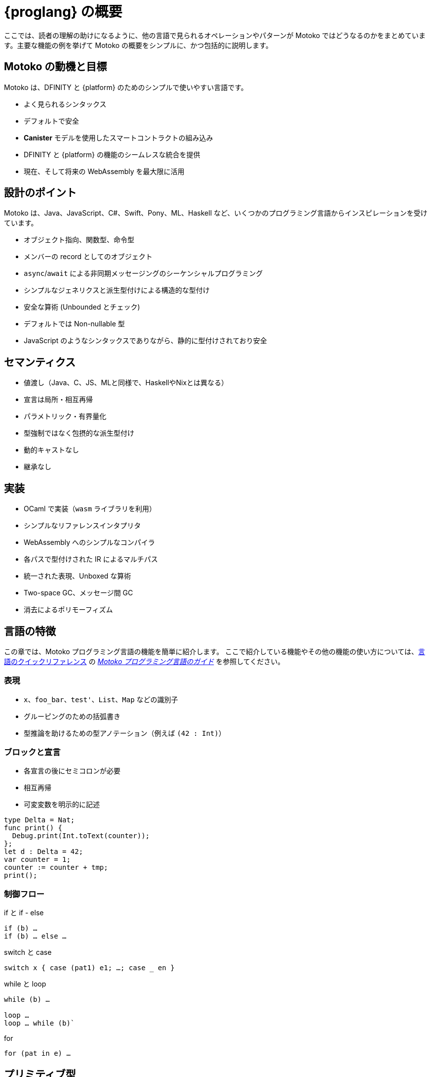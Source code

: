 = {proglang} の概要

:keywords: Motoko,programming language,Internet Computer,developers
:proglang: Motoko
:company-id: DFINITY
ifdef::env-github,env-browser[:outfilesuffix:.adoc]
:IC: Internet Computer

ここでは、読者の理解の助けになるように、他の言語で見られるオペレーションやパターンが {proglang} ではどうなるのかをまとめています。主要な機能の例を挙げて {proglang} の概要をシンプルに、かつ包括的に説明します。

== {proglang} の動機と目標

Motoko は、{company-id} と {platform} のためのシンプルで使いやすい言語です。

* よく見られるシンタックス
* デフォルトで安全
* *Canister* モデルを使用したスマートコントラクトの組み込み
* {company-id} と {platform} の機能のシームレスな統合を提供
* 現在、そして将来の WebAssembly を最大限に活用

## 設計のポイント

{proglang} は、Java、JavaScript、C#、Swift、Pony、ML、Haskell など、いくつかのプログラミング言語からインスピレーションを受けています。

* オブジェクト指向、関数型、命令型
* メンバーの record としてのオブジェクト
* `async`/`await` による非同期メッセージングのシーケンシャルプログラミング
* シンプルなジェネリクスと派生型付けによる構造的な型付け
* 安全な算術 (Unbounded とチェック)
* デフォルトでは Non-nullable 型
* JavaScript のようなシンタックスでありながら、静的に型付けされており安全

== セマンティクス

* 値渡し（Java、C、JS、MLと同様で、HaskellやNixとは異なる）
* 宣言は局所・相互再帰
* パラメトリック・有界量化
* 型強制ではなく包摂的な派生型付け
* 動的キャストなし
* 継承なし

== 実装

* OCaml で実装（`wasm` ライブラリを利用）
* シンプルなリファレンスインタプリタ
* WebAssembly へのシンプルなコンパイラ
  * 各パスで型付けされた IR によるマルチパス
  * 統一された表現、Unboxed な算術
  * Two-space GC、メッセージ間 GC
* 消去によるポリモーフィズム

== 言語の特徴

この章では、{proglang} プログラミング言語の機能を簡単に紹介します。
ここで紹介している機能やその他の機能の使い方については、link:../language-guide/language-manual{outfilesuffix}[言語のクイックリファレンス] の link:../language-guide/motoko{outfilesuffix}[_Motoko プログラミング言語のガイド_] を参照してください。

=== 表現

* `x`、`foo_bar`、`test'`、`List`、`Map` などの識別子

* グルーピングのための括弧書き

* 型推論を助けるための型アノテーション（例えば `(42 : Int)`）


=== ブロックと宣言

* 各宣言の後にセミコロンが必要

* 相互再帰

* 可変変数を明示的に記述

```
type Delta = Nat;
func print() {
  Debug.print(Int.toText(counter));
};
let d : Delta = 42;
var counter = 1;
counter := counter + tmp;
print();
```

=== 制御フロー

if と if - else

```
if (b) …
if (b) … else …
```

switch と case

```
switch x { case (pat1) e1; …; case _ en }
```

while と loop

```
while (b) …

loop …
loop … while (b)`
```
for

```
for (pat in e) …
```

////
=== Labels, break and continue

* `label l exp`
* `break l` (more generally, `break l exp`)
* `continue l`

labels ensure control flow is structured (no gotos)
////

== プリミティブ型

次の章では、{proglang} プログラミング言語のプリミティブ型について説明します。

=== 制限なし整数

`Int`

* 負のリテラルを標準で推論

* リテラル: `13`、`0xf4`、`-20`、`+1`、`1_000_000`

=== 制限なし自然数

`Nat`

* 非負数、アンダーフロー時のトラップ

* 非負のリテラルを標準で推論

* リテラル: `13`, `0xf4`, `1_000_000`

=== 制限あり数（トラップあり）

`Nat8`, `Nat16`, `Nat32`, `Nat64`, `Int8`, `Int16`, `Int32`, `Int64`

* オーバーフロー、アンダーフロー時にトラップ

* 型アノテーションの指定が必要

* リテラル: `13`, `0xf4`, `-20`, `1_000_000`

=== 浮動小数点数

`Float`

* IEEE 754 の倍精度（64ビット）セマンティクス、正規化された NaN

* 小数点以下のリテラルの推論

* リテラル: `0`、`-10`、`2.71`、`-0.3e+15`、`3.141_592_653_589_793_12`

=== 数値演算

数値演算は期待通りの動作をします

```
a - b  
a + b
a & b
```

=== 文字とテキスト

`Char`、`Text`

ユニコード、ランダムアクセスなし

```
'x', '\u{\6a}', '☃'
"boo", "foo \u{\62}ar ☃"
"Concat" # "enation"
```

=== ブーリアン

`Bool`

リテラル: `true`, `false`

```
a or b
a and b
not b  
if (b) e1 else e2
```

== 関数

次の章では、プログラミング言語 {proglang} で関数を扱うための例を紹介します。

=== 関数型

シンプルな関数

```
Int.toText : Int -> Text
```

複数の引数と返り値

```
divRem : (Int, Int) -> (Int, Int)
```

は、ジェネリクス、ポリモーフィックでは以下のようになります：

```
Option.unwrapOr : <T>(?T, default : T) -> T
```

第一級関数（引き渡し、保管が可能）  

```
map : <A, B>(f : A -> B, xs : [A]) -> [B]
let funcs : [<T>(T) -> T] = …
```

=== 関数の宣言と使用

`func() { … }` は `func() : () = { … }` の短縮形

パラメトリック関数

型のインスタンス化は省略されることがあります。

匿名関数（ラムダ関数）

```
func add(x : Int, y : Int) : Int = x + y;
```

```
func applyNTimes<T>(n : Nat, x : T, f : T -> ()) {
  if (n == 0) return;
  f(x);
  applyNTimes(n-1, x, f);
}
```

```
applyNTimes<Text>(10, "Hello!", func(x) = { Debug.print(x) } );
```

== 複合型

次の章では、プログラミング言語 {proglang} で複合型を扱う例を紹介します。

=== タプル型

`(Bool, Float, Text)`

イミュータブル、異なる型を格納可能、固定サイズ

```
let tuple = (true, 1.2, "foo");
tuple.1 > 0.0;
let (_,_,t) = tuple;
```

=== オプション型

`?Text`

は、その型の値か、`null`

```
func foo(x : ?Text) : Text {
  switch x {
    case (null) { "No value" };
    case (?y) { "Value: " # y };
  };
};
foo(null);
foo(?"Test");
```

=== 配列型（イミュータブル） 

`[Text]`

```
let days = ["Monday", "Tuesday", … ];
assert(days.len() == 7);
assert(days[1] == "Tuesday");
// days[7] はトラップ (固定長)
for (d in days.vals()) { Debug.print(d) };
```

=== 配列型 (ミュータブル)

`[var Nat]`

```
let counters = [var 1, 2, 3];
assert(counters.len() == 3);
counters[1] := counters[1] + 1;
// counters[3] はトラップ (固定長)
```

=== レコード型

`{name : Text; points : var Int}`

```
let player = { name = "Joachim";  var points = 0 };
Debug.print(
  player.name # " has " #
  Int.toText(player.points) # " points."
);
player.points += 1;
```

=== オブジェクト

`{ get : () -> Int; add : Int -> () }`

レコード型と同じ型の異なるシンタックス

```
object self {
  var points = 0; // デフォルトでプライベート
  public func get() = points;
  public func add(p : Int) { points += p };
}
```

=== バリアント型

`{ #invincible; #alive : Int; #dead }`

列挙型と類似

```
type Health = { #invincible; #alive : Nat; #dead };
func takeDamage(h : Health, p : Nat) : Health {
  switch (h) {
    case (#invincible) #invincible;
    case (#alive hp) {
      if (hp > p) (#alive (hp-p)) else #dead
    };
    case (#dead) #dead;
  }
}
```

== パッケージとモジュール

次の章では、プログラミング言語 {proglang} でパッケージやモジュールを扱う例を紹介します。

=== モジュール

* オブジェクトのような型と値

* _静的_ なコンテンツに限定（純粋、ステートなし、...）。

```
// base/Int.mo の型
module {
  toText : Int -> Text;
  abs : Int -> Nat;
  …
}
```

=== モジュールのインポート

* 基本的な機能を提供する `base` パッケージ

* コミュニティのサポートにより開発されている追加のライブラリ

```
import Debug "mo:base/Debug";
import Int "mo:base/Int";
```

== プラットフォームの機能

次の章では、プログラミング言語 {proglang} のプラットフォーム固有の機能の例を紹介します。

=== Actor 型

* オブジェクト型に似ていますが、`actor` としてマークされています。

* _sharable_ の引数と、_no_ または _async_ の返り値型。

* “canister” ≈ “actor”

```
type Receiver = actor { recv : Text -> async Nat };
type Broadcast = actor {
  register : Receiver -> ();
  send : Text -> async Nat;
}
```

=== Sharable 型 ≈ シリアライズ

* 全てプリミティブ型

* レコード、タプル、配列、バリアント、オプションなどであり、イミュータブルで Sharable なコンポーネントであるもの

* `actor` 型

*  `shared` 関数型

以下は **sharable ではない:**

* ミュータブルなもの

* ローカル関数

* オブジェクト (メソッドを持つもの)

=== 完全な Actor の例

典型的な Canister の main ファイル

```
import Array "mo:base/Array";
actor {
  var r : [Receiver] = [];
  public func register(a : Receiver) {
    r := Array.append(r, [a]);
  };
  public func send(t : Text) : async Nat {
    var sum := 0;
    for (a in r.values()) {
      sum += await a.recv(t);
    };
    return sum;
  };
}
```

=== Async/await

`async T`

* 非同期の future や promise

* `async { ... }` によって導入（async 関数宣言では暗黙的）。

* `await e` は `e` の結果を待つために計算をサスペンドする。

=== Actor のインポート

```
import Broadcast "ic:ABCDEF23";
actor Self {
  public func go() {
    Broadcast.register(Self);
  };
  public func recv(msg : Text) : async Nat {
    …
  }
}
```

=== Principal と Caller

プリンシパル型は、ユーザーや Canister/Actor の ID を表します。

```
actor Self {
  let myself : Principal = Principal.fromActor(Self);
  public shared(context) func hello() : async Text {
    if (context.caller == myself) {
      "Talking to yourself is the first sign of madness";
    } else {
      "Hello, nice to see you";
    };
  };
}
```

== 型システム

次の章では、プログラミング言語 {proglang} で使用されている型システムの詳細を紹介します。

=== 構造

型定義は、型を作るのではなく、既存の型に名前を付けます。

```
type Health1 = { #invincible; #alive : Nat; #dead };
type Health2 = { #invincible; #alive : Nat; #dead };

let takeDamage : (Health1, Nat) -> Health1 = …;
let h : Health2 = #invincible;
let h' = takeDamage(h, 100); // 動作します
```

=== 派生型付け

`Mortal <: Health`

```
type Health = { #invincible; #alive : Nat; #dead };
type Mortal = { #alive : Nat; #dead };

let takeDamage : (Health, Nat) -> Health = …;
let h : Mortal = #alive 1000;
let h' = takeDamage(h, 100); // こちらも動作します
```

`t1 <: t2`: `t1` は `t2` が期待されるところであればどこでも使用できます。

=== ジェネリクス型

```
type List<T> = ?{head : T; tail : List<T>};

let l : List<Nat> = ?{head = 0; tail = ?{head = 1 ; tail = null }};
```

== エラーハンドリング

```
try … catch …

throw …
```

////
== Language comparison cheat sheet

=== Literals

[width="100%",options="header",frame="topbot"]
|===
|Motoko |Ocaml |JavaScript/TypeScript

a|
----
> 3;
3 : Nat
----

a|
----
# 3;;
- : int = 3
----

a|
----
> 3
3
----

a|
----
> 3.141;
3.141 : Float
----

a|
----
# 3.141;;
- : float = 3.141
----

a|
----
> 3.141
3.141
----

a|
----
> “Hello world”;
“Hello world” : Text
----

a|
----
# “Hello world”;;
- : string = “Hello world”
----

a|
----
> “Hello world”
“Hello world”
----

a|
----
> ‘J’;
‘J’ : Char
----

a|
----
# ‘J’;;
- : char = ‘J’
----

a|
Does not have `char` literals -- use string

a|
----
> true;
true : Bool
----

a|
----
# true;;
- : bool = true
----

a|
----
> true
true
----

a|
----
> ();
----

a|
----
# ();;
- : unit = ()
----

a|
----
> undefined
----

a|
----
> (3, true, “hi”);
(3, true, “hi”) : (Nat, Bool, Text)
----

a|
----
# (3, true, “hi”);;
- : int * bool * string = 3, true, “hi”
----

a|
----
> [3, true, “hi”]
[3, true, “hi”]
----

a|
----
> [var 1, 2, 3];
[1, 2, 3] : [var Nat]
----

a|
----
# [\|1; 2; 3\|];;
- : int array = [\|1; 2; 3\|]
----

a|
----
> [1, 2, 3]
[1, 2, 3]
----

a|
----
> [1, 2, 3];
[1, 2, 3] : [Nat]
----

a|
----
# [1; 2; 3];;
- : int list = [1; 2; 3]
----

a|
----
> [1, 2, 3]
[1, 2, 3]
----
|===

=== Expressions

[width="100%",options="header"]
|===
|Motoko |Ocaml |JavaScript/TypeScript

a|
----
-3*(1+7)/2%3
----

a|
----
-3*(1+7)/2 mod 3
----

a|
----
-3*(1+7)/2%3
----

a|
----
-1.0 / 2.0 + 1.9 * x
----

a|
----
-1.0 /. 2.0 +. 1.9 *. x
----

a|
----
-1 / 2 + 1.9 * x
----
a|
----
a \|\| b && c
----

a|
----
a or b and c
----

a|
----
a \|\| b && c
----
|===

=== Functions

[width="100%",options="header"]
|===
|Motoko |Ocaml |JavaScript/TypeScript

a|
----
func<T1,T2,T3>(f : (T1, T2) -> T3) : T1 -> T2 -> T3 = func(x : T1) : T2 -> T3 = func(y : T2) : T3 = f(x,y)
----

a|
----
fun f -> fun x -> fun y -> f (x, y)
or
fun f x y -> f (x, y)
----

a|
----
f => x => y => f(x,y)
----

a|
----
func<T1, T2, T3>(f : (T1, T2) -> T3, x: T1, y : T2) : T3 = f (x,y)
----

a|
----
fun (f, x, y) -> f (x, y)
----

a|
----
([f, x, y]) => f(x,y)
----

a|
----
func f<T>(x:T) : T = x
----

a|
----
let f x = x
----

a|
----
f(x) { x }
----
a|
Does not have function pattern matching
----
func(x : Int) : Int =
  switch(x) {
    case (0) 0;
    case (n) 1;
  };
----

a|
----
function 0 -> 0
         \| n -> 1
----

a|
 
|===

=== Control flow

[width="100%",options="header"]
|===
|Motoko |Ocaml |JavaScript/TypeScript

a|
----
if (3 > 2) “X” else “Y”
----

a|
----
if 3 > 2 then “X” else “Y”
----

a|
----
if (3 > 2) { “X” } else { “Y” }
----

a|
----
import Debug “mo:base/Debug”;
if (3 > 2) Debug.print(“hello”);
----

a|
----
if 3 > 2 then print_string “hello”
----

a|
----
if (3 > 2) console.log(“hello”)
----

a|
----
while (true) {
  Debug.print(“X”);
}
----

a|
----
while true do
  print_string “X”
done
----

a|
----
while(true) {
  console.log(“X”);
}
----

a|
----
label L loop {
  if (x == 0) break L
  else continue L;
} while (true);
----

a|
Does not have do while loops -- use recursion or while

a|
----
do {
  if (x === 0) break;
  else continue;
} while (true);
----

a|
----
import Iter “mo:base/Iter”;
for (i in Iter.range(1,10)) {
  Debug.print(“X”);
};
----

a|
----
for i = 1 to 10 do
  print_string “X”
done
----

a|
----
for (i = 1; i <= 10; i++) {
  console.log(“X”);
}
----

a|
----
print_string “hello”;
print_string “world”
----

a|
----
print_string “hello”;
print_string “world”
----

a|
----
console.log(“hello”);
console.log(“world”);
----
|===

=== Value declarations

[width="100%",options="header"]
|===
|Motoko |Ocaml |JavaScript/TypeScript

a|
----
let name = expr;
----

a|
----
let name = expr
----

a|
----
const name = expr
----

a|
----
let f = func<T1, T2>(x : T1) : T2 { expr };
----

a|
----
let f x = expr
----

a|
----
const f = x => expr
----

a|
----
let fib = func(n : Nat) : Nat {expr};
----

a|
----
let rec fib n = expr
----

a|
----
const fib = n => expr
----
|===

=== Type declarations

[width="100%",options="header"]
|===
|Motoko |Ocaml |JavaScript/TypeScript

a|
----
type T = Int32 -> Bool
----

a|
----
type t = int -> bool
<int is 31-bit signed int>
----

a|
----
type t = (x: number) => boolean;
----

a|
----
type AssocList<K,V> = List<(K,V)>
----

a|
----
type (‘a, ‘b) assoc_list = (‘a * ‘b) list
----

a|
not applicable

|type option<T> = ?T
|type ‘a option = None | Some of ‘a
|type option<T> = T?

|type T = {#a : Int32; #b : U};
type U = (T, T);
|type t = A of int | B of u
and u = t * t
|not applicable

|type Complex = {#c : (Float, Float)};
func complex(x : Float, y : Float) : Complex = #c(x,y);
func coord(#c(x, y) : Complex) : (Float, Float) = (x, y);
|type complex = C of float * float
let complex (x,y) = C (x,y)
let coord (C (x,y)) = (x,y)
|not applicable
|===

=== Pattern matching

[width="100%",options="header"]
|===
|Motoko |Ocaml

a|
----
func get_opt<T>(opt : ?T, d : T) : T {
  switch(opt) {
    case (null) d;
    case (?x) x;
  };
}
----

a|
----
let get_opt (opt, d) =
  match opt with
    None -> d
  \| Some x -> x
----

a| 
Does not have guards -- use if
----
import prelude “mo:base/Prelude”;
func fac(x : Nat) : Nat {
  switch(x) {
    case (0) 1;
    case (n) if (n>0) n * fac(n-1) else Prelude.unreachable();
  };
}
----

a|
----
let rec fac = function
  0 -> 1
\| n when n>0 -> n * fac(n-1)
\| _ -> raise Hell
----

a|
Does not have as a pattern

a|
----
let foo ((x,y) as p) = (x,p,y)
----
|===

=== Tuples

[width="100%",options="header"]
|===
|Motoko |Ocaml |JavaScript/TypeScript

a|
----
type Foo = (Int32, Float, Text)
----

a|
----
type foo = int * float * string
----

a|
----
type foo = (number, number, string)
----

a|
----
let bar = (0, 3.14, “hi”)
----

a|
----
let bar = (0, 3.14, “hi”)
----

a|
----
const bar = [0, 3.14, “hi”]
----

a|
----
let x = bar.1
or
let (_, x, _) = bar
----

a|
----
let _, x, _ = bar in x
----

a|
----
const x = bar[1]
----
|===

=== Records

[width="100%",options="header"]
|===
|Motoko |Ocaml |JavaScript/TypeScript

a|
----
type foo = {x : Int32; y : Float; var s : Text}
----

a|
----
type foo = {x:int; y:float; mutable s:string}
----

a|
Everything is mutable
----
type foo = {
  x: number; y: number;
  s: string
}
----

a|
----
let bar = {x=0; y=3.14; var s=””}
----

a|
----
let bar = {x=0; y=3.14; s=””}
----

a|
----
const bar = {x:0; y:3.14; s:””}
----

a|
----
bar.x
bar.y
bar.s
----

a|
----
bar.x
bar.y
bar.s
----

a|
----
bar.x
bar.y
bar.s
----

a|
Does not do pattern matching on mutable fields
----
let {x=x; y=y} = bar
let {y=y} = bar
or
let {x;y} = bar
let {y} = bar
----

a|
----
let {x=x; y=y; s=s} = bar
let {y=y} = bar
or
let {x;y;s} = bar
let {y;_} = bar
----

a|
 
a|
----
bar.s := “something”
----

a|
----
bar.s <- “something”
----

a|
----
bar.s = “something”
----

a|
----
type Bar = { f: <T>T -> Int32 }
----

a|
----
type bar = { f:’a.’a->int }
----

a|
----
type bar = {
  f<T>(x:T): number;
}
----
|===

=== References and mutable variables

[width="100%",options="header"]
|===
|Motoko |Ocaml |JavaScript/TypeScript

a|
----
var r = 0;
----

a|
----
let r = ref 0
----

a|
----
let r = new Number(0) // object reference
or
let r = 0  // mutable variable
----

a|
----
r
----

a|
----
!r
or
r.contents
----

a|
----
r
----

a|
----
r := 1
----

a|
----
r := 1
or
r.contents <- 1
----

a|
----
r = 1
----

a|
Does not take mutable variables
----
func f(x : Nat) : Nat = x
----

a|
----
let f {contents=x} = x
----

a|

a|
----
r1 == r2
r1 != r2
----

a|
----
r1 == r2
r1 != r2
----

a|
----
r1.valueOf() === r2.valueOf()
r1 !== r2
----
|===

=== Comparison

[width="100%",options="header"]
|===
|Motoko |Ocaml |JavaScript/TypeScript

a|
----
2 == 2
2 != 3
----

a|
----
2 = 2
2 <> 3
----

a|
----
2 === 2
2 !== 3
----

a|
Does not have references
----
var r = 2;
var s = 2;
r == s
----

a|
----
let r = ref 2
r == r
r != ref 2
----

a|
 
a|
Does not have generic equality

a|
Does not have a generic equality
----
(2, r) != (2, r)
(2, r) = (2, ref 2)
----

a|
----
(2, r) === (2, r)
----
|===

=== Immutable and mutable arrays

[width="100%",options="header"]
|===
|Motoko |Ocaml

a|
----
import Array “mo:base/Array”;
Array.tabulate(20, func(x:Nat):Nat = x*x)
----

a|
----
List.init 20 (fun x -> x*x)
----

a|
----
Array.init(20, 1.0)
----

a|
----
Array.make 20 1.0
----

a|
----
a[2]
----

a|
----
Array.get a 2

a.(2)
----

a|
----
a[2] := x
----

a|
----
Array.set a 2 x
or
a.(2) <- x
----

a|
----
for (x in a.vals()) {
  Debug.print(x)
}
----
a|
----
List.iter print_string a
----
|===

=== Strings

[width="100%",options="header"]
|===
|Motoko |Ocaml

a|
----
“Hello ” # “world\n”
----
a|
----
“Hello “ ^ “world\n”
----

a|
----
Int.toText(13)
debug_show(3.141)
----

a|
----
string_of_int 13
string_of_float 3.141
----

a|
----
s.len()
----

a|
----
String.length s
----

a|
----
for (c in s.chars()) {
  Debug.print(debug_show(c))
}
----

a|
----
String.iter print_char s
----

a|
Does not have index access

a|
----
String.get s 0 or s.[0]
----
|===
////

== クラス宣言の例

次の表は、{proglang} のクラス宣言と、JavaScript や TypeScript のクラス宣言を比較したものです。

[width="100%",options="header"]
|===
|Motoko |JavaScript/TypeScript

a|
----
class Counter(initValue:Nat) {
  var _value = initValue;
  public func get() : Nat {
    _value
  };
  func f(x: Nat) {};
}
----

a|
----
class Counter {
  private _value;
  constructor(initValue) { _value = initValue }
  public get() { return _value }
  private f(x) {}
}
----

a|
----
class Foo() = Self {
  func f() : Foo = Self
}
----

a| 
 
|===


////

= {proglang} at-a-glance
:keywords: Motoko,programming language,Internet Computer,developers
:proglang: Motoko
:company-id: DFINITY
ifdef::env-github,env-browser[:outfilesuffix:.adoc]
:IC: Internet Computer

This summary provides a simple but comprehensive overview of {proglang} with examples of key features to help you identify operations and patterns that you might know in other languages and what they look like in {proglang}. 

== {proglang} motivation and goals

A simple, useful language for {company-id} and the {platform}.

* Familiar syntax
* Safe by default
* Incorporates smart contracts using the *canister* model
* Provides seamless integration of {company-id} and the {platform} features
* Makes the most of present and future WebAssembly

## Key design points

{proglang} takes inspiration from several programming languages, including Java, JavaScript, C#, Swift, Pony, ML, Haskell.

* Object-oriented, functional, and imperative
* Objects as records of members
* `async`/`await` for sequential programming of asynchronous messaging
* Structural typing with simple generics and subtyping
* Safe arithmetic (unbounded and checked)
* Non-nullable types by default
* JavaScript-like syntax but statically typed and sane

== Semantics

* call-by-value (like Java, C, JS, and ML; unlike Haskell and Nix)
* declarations are locally mutually recursive
* parametric, bounded polymorphism
* subtyping as subsumption, not coercion
* no dynamic casts
* no inheritance

== Implementations

* implemented in OCaml (leverages `wasm` library)
* simple reference interpreter
* less simple compiler to WebAssembly
  * multipass with typed IR in each pass
  * uniform representation, unboxed arithmetic
  * two-space gc, gc between messages
* polymorphism by erasure

== Language features

The next sections highlight {proglang} programming language features in simplified form.
For additional information about using these and other features, see the link:../language-guide/language-manual{outfilesuffix}[Language quick reference] in the ink:../language-guide/motoko{outfilesuffix}[_Motoko Programming Language Guide_].

=== Expressions

* identifiers such as `x`, `foo_bar`, `test'`, `List`, `Map`

* parentheses for grouping

* type annotations to help type inference, for example `(42 : Int)`

=== Blocks and declarations

* semi-colons are required after each declaration

* mutually recursive

* mutable variables marked explicitly

```
type Delta = Nat;
func print() {
  Debug.print(Int.toText(counter));
};
let d : Delta = 42;
var counter = 1;
counter := counter + tmp;
print();
```

=== Control flow

if and if - else

```
if (b) …
if (b) … else …
```

switch and case

```
switch x { case (pat1) e1; …; case _ en }
```

while and loop

```
while (b) …

loop …
loop … while (b)`
```
for

```
for (pat in e) …
```
////

////
=== Labels, break and continue

* `label l exp`
* `break l` (more generally, `break l exp`)
* `continue l`

labels ensure control flow is structured (no gotos)
////

////

== Primitive types

The next sections highlight the primitive types in the {proglang} programming language.

=== Unbounded integers

`Int`

* inferred by default for negative literals

* literals: `13`, `0xf4`, `-20`, `+1`, `1_000_000`

=== Unbounded naturals

`Nat`

* non-negative numbers, trap upon underflow

* inferred by default for non-negative literals

* literals: `13`, `0xf4`, `1_000_000`

=== Bounded numbers (trapping)

`Nat8`, `Nat16`, `Nat32`, `Nat64`, `Int8`, `Int16`, `Int32`, `Int64`

* trap on over- and underflow

* need type annotations specified

* literals: `13`, `0xf4`, `-20`, `1_000_000`

=== Floating point numbers

`Float`

* IEEE 754 double precision (64 bit) semantics, normalized NaN

* inferred for fractional literals

* literals: `0`, `-10`, `2.71`, `-0.3e+15`, `3.141_592_653_589_793_12`

=== Numeric operations

operators behave as you would expect (no surprises)

```
a - b  
a + b
a & b
```

=== Characters and text

`Char`, `Text`

Unicode, no random access

```
'x', '\u{\6a}', '☃'
"boo", "foo \u{\62}ar ☃"
"Concat" # "enation"
```

=== Booleans

`Bool`

literals: `true`, `false`

```
a or b
a and b
not b  
if (b) e1 else e2
```

== Functions

The next sections provide examples for working with functions in the {proglang} programming language.

=== Function types

simple functions

```
Int.toText : Int -> Text
```

multiple arguments and return values  

```
divRem : (Int, Int) -> (Int, Int)
```

can be generic/polymorphic  

```
Option.unwrapOr : <T>(?T, default : T) -> T
```

first-class (can be passed around, stored)  

```
map : <A, B>(f : A -> B, xs : [A]) -> [B]
let funcs : [<T>(T) -> T] = …
```

=== Function declarations and use

`func() { … }` short for `func() : () = { … }`

parametric functions

type instantiations may sometimes be omitted

anonymous functions (a.k.a. lambdas)

```
func add(x : Int, y : Int) : Int = x + y;
```

```
func applyNTimes<T>(n : Nat, x : T, f : T -> ()) {
  if (n == 0) return;
  f(x);
  applyNTimes(n-1, x, f);
}
```

```
applyNTimes<Text>(10, "Hello!", func(x) = { Debug.print(x) } );
```

== Composite types

The next sections provide examples for working with composite types in the {proglang} programming language.

=== Tuples

`(Bool, Float, Text)`

immutable, heterogeneous, fixed size

```
let tuple = (true, 1.2, "foo");
tuple.1 > 0.0;
let (_,_,t) = tuple;
```

=== Options

`?Text`

is either a value of that type, or `null`

```
func foo(x : ?Text) : Text {
  switch x {
    case (null) { "No value" };
    case (?y) { "Value: " # y };
  };
};
foo(null);
foo(?"Test");
```

=== Arrays (immutable)

`[Text]`

```
let days = ["Monday", "Tuesday", … ];
assert(days.len() == 7);
assert(days[1] == "Tuesday");
// days[7] will trap (fixed size)
for (d in days.vals()) { Debug.print(d) };
```

=== Arrays (mutable)

`[var Nat]`

```
let counters = [var 1, 2, 3];
assert(counters.len() == 3);
counters[1] := counters[1] + 1;
// counters[3] will trap (fixed size)
```

=== Records

`{name : Text; points : var Int}`

```
let player = { name = "Joachim";  var points = 0 };
Debug.print(
  player.name # " has " #
  Int.toText(player.points) # " points."
);
player.points += 1;
```

=== Objects

`{ get : () -> Int; add : Int -> () }`

different syntax, same type as records

```
object self {
  var points = 0; // private by default
  public func get() = points;
  public func add(p : Int) { points += p };
}
```

=== Variants

`{ #invincible; #alive : Int; #dead }`

similar to enumerated types

```
type Health = { #invincible; #alive : Nat; #dead };
func takeDamage(h : Health, p : Nat) : Health {
  switch (h) {
    case (#invincible) #invincible;
    case (#alive hp) {
      if (hp > p) (#alive (hp-p)) else #dead
    };
    case (#dead) #dead;
  }
}
```

== Packages and modules

The next sections provide examples for working with packages and modules in the {proglang} programming language.

=== Modules

* types and values like objects

* restricted to _static_ content (pure, no state, …)

```
// the type of base/Int.mo
module {
  toText : Int -> Text;
  abs : Int -> Nat;
  …
}
```

=== Module imports

* `base` package provides basic features

* additional libraries evolving with community support

```
import Debug "mo:base/Debug";
import Int "mo:base/Int";
```

== Platform features

The next sections provide examples of the {proglang} programming language platform-specific features.

=== Actor types

* like object types, but marked as `actor`:

* _sharable_ arguments and _no_ or _async_ result type.

* “canister” ≈ “actor”

```
type Receiver = actor { recv : Text -> async Nat };
type Broadcast = actor {
  register : Receiver -> ();
  send : Text -> async Nat;
}
```

=== Sharable ≈ serializable

* all primitive types

* records, tuples, arrays, variants, options with immutable sharable components

* `actor` types

*  `shared` function type

The following are **not sharable:**

* mutable things

* local functions

* objects (with methods)

=== Complete actor example

typical canister main file

```
import Array "mo:base/Array";
actor {
  var r : [Receiver] = [];
  public func register(a : Receiver) {
    r := Array.append(r, [a]);
  };
  public func send(t : Text) : async Nat {
    var sum := 0;
    for (a in r.values()) {
      sum += await a.recv(t);
    };
    return sum;
  };
}
```

=== Async/await

`async T`

* asynchronous future or promise

* introduced by `async { … }` (implicit in async function declaration)

* `await e` suspends computation pending `e`'s result

=== Actor import

```
import Broadcast "ic:ABCDEF23";
actor Self {
  public func go() {
    Broadcast.register(Self);
  };
  public func recv(msg : Text) : async Nat {
    …
  }
}
```

=== Principal and caller

a `Principal` type represents the identity of a user or canister/actor

```
actor Self {
  let myself : Principal = Principal.fromActor(Self);
  public shared(context) func hello() : async Text {
    if (context.caller == myself) {
      "Talking to yourself is the first sign of madness";
    } else {
      "Hello, nice to see you";
    };
  };
}
```

== Type system

The next sections highlight details about type system used in the {proglang} programming language.

=== Structural

type definitions do not create types, but name existing types

```
type Health1 = { #invincible; #alive : Nat; #dead };
type Health2 = { #invincible; #alive : Nat; #dead };

let takeDamage : (Health1, Nat) -> Health1 = …;
let h : Health2 = #invincible;
let h' = takeDamage(h, 100); // works
```

=== Subtyping

`Mortal <: Health`

```
type Health = { #invincible; #alive : Nat; #dead };
type Mortal = { #alive : Nat; #dead };

let takeDamage : (Health, Nat) -> Health = …;
let h : Mortal = #alive 1000;
let h' = takeDamage(h, 100); // also works
```

`t1 <: t2`: `t1` can be used wherever `t2` is expected

=== Generic types

```
type List<T> = ?{head : T; tail : List<T>};

let l : List<Nat> = ?{head = 0; tail = ?{head = 1 ; tail = null }};
```

== Error handling

```
try … catch …

throw …
```
////

////
== Language comparison cheat sheet

=== Literals

[width="100%",options="header",frame="topbot"]
|===
|Motoko |Ocaml |JavaScript/TypeScript

a|
----
> 3;
3 : Nat
----

a|
----
# 3;;
- : int = 3
----

a|
----
> 3
3
----

a|
----
> 3.141;
3.141 : Float
----

a|
----
# 3.141;;
- : float = 3.141
----

a|
----
> 3.141
3.141
----

a|
----
> “Hello world”;
“Hello world” : Text
----

a|
----
# “Hello world”;;
- : string = “Hello world”
----

a|
----
> “Hello world”
“Hello world”
----

a|
----
> ‘J’;
‘J’ : Char
----

a|
----
# ‘J’;;
- : char = ‘J’
----

a|
Does not have `char` literals -- use string

a|
----
> true;
true : Bool
----

a|
----
# true;;
- : bool = true
----

a|
----
> true
true
----

a|
----
> ();
----

a|
----
# ();;
- : unit = ()
----

a|
----
> undefined
----

a|
----
> (3, true, “hi”);
(3, true, “hi”) : (Nat, Bool, Text)
----

a|
----
# (3, true, “hi”);;
- : int * bool * string = 3, true, “hi”
----

a|
----
> [3, true, “hi”]
[3, true, “hi”]
----

a|
----
> [var 1, 2, 3];
[1, 2, 3] : [var Nat]
----

a|
----
# [\|1; 2; 3\|];;
- : int array = [\|1; 2; 3\|]
----

a|
----
> [1, 2, 3]
[1, 2, 3]
----

a|
----
> [1, 2, 3];
[1, 2, 3] : [Nat]
----

a|
----
# [1; 2; 3];;
- : int list = [1; 2; 3]
----

a|
----
> [1, 2, 3]
[1, 2, 3]
----
|===

=== Expressions

[width="100%",options="header"]
|===
|Motoko |Ocaml |JavaScript/TypeScript

a|
----
-3*(1+7)/2%3
----

a|
----
-3*(1+7)/2 mod 3
----

a|
----
-3*(1+7)/2%3
----

a|
----
-1.0 / 2.0 + 1.9 * x
----

a|
----
-1.0 /. 2.0 +. 1.9 *. x
----

a|
----
-1 / 2 + 1.9 * x
----
a|
----
a \|\| b && c
----

a|
----
a or b and c
----

a|
----
a \|\| b && c
----
|===

=== Functions

[width="100%",options="header"]
|===
|Motoko |Ocaml |JavaScript/TypeScript

a|
----
func<T1,T2,T3>(f : (T1, T2) -> T3) : T1 -> T2 -> T3 = func(x : T1) : T2 -> T3 = func(y : T2) : T3 = f(x,y)
----

a|
----
fun f -> fun x -> fun y -> f (x, y)
or
fun f x y -> f (x, y)
----

a|
----
f => x => y => f(x,y)
----

a|
----
func<T1, T2, T3>(f : (T1, T2) -> T3, x: T1, y : T2) : T3 = f (x,y)
----

a|
----
fun (f, x, y) -> f (x, y)
----

a|
----
([f, x, y]) => f(x,y)
----

a|
----
func f<T>(x:T) : T = x
----

a|
----
let f x = x
----

a|
----
f(x) { x }
----
a|
Does not have function pattern matching
----
func(x : Int) : Int =
  switch(x) {
    case (0) 0;
    case (n) 1;
  };
----

a|
----
function 0 -> 0
         \| n -> 1
----

a|
 
|===

=== Control flow

[width="100%",options="header"]
|===
|Motoko |Ocaml |JavaScript/TypeScript

a|
----
if (3 > 2) “X” else “Y”
----

a|
----
if 3 > 2 then “X” else “Y”
----

a|
----
if (3 > 2) { “X” } else { “Y” }
----

a|
----
import Debug “mo:base/Debug”;
if (3 > 2) Debug.print(“hello”);
----

a|
----
if 3 > 2 then print_string “hello”
----

a|
----
if (3 > 2) console.log(“hello”)
----

a|
----
while (true) {
  Debug.print(“X”);
}
----

a|
----
while true do
  print_string “X”
done
----

a|
----
while(true) {
  console.log(“X”);
}
----

a|
----
label L loop {
  if (x == 0) break L
  else continue L;
} while (true);
----

a|
Does not have do while loops -- use recursion or while

a|
----
do {
  if (x === 0) break;
  else continue;
} while (true);
----

a|
----
import Iter “mo:base/Iter”;
for (i in Iter.range(1,10)) {
  Debug.print(“X”);
};
----

a|
----
for i = 1 to 10 do
  print_string “X”
done
----

a|
----
for (i = 1; i <= 10; i++) {
  console.log(“X”);
}
----

a|
----
print_string “hello”;
print_string “world”
----

a|
----
print_string “hello”;
print_string “world”
----

a|
----
console.log(“hello”);
console.log(“world”);
----
|===

=== Value declarations

[width="100%",options="header"]
|===
|Motoko |Ocaml |JavaScript/TypeScript

a|
----
let name = expr;
----

a|
----
let name = expr
----

a|
----
const name = expr
----

a|
----
let f = func<T1, T2>(x : T1) : T2 { expr };
----

a|
----
let f x = expr
----

a|
----
const f = x => expr
----

a|
----
let fib = func(n : Nat) : Nat {expr};
----

a|
----
let rec fib n = expr
----

a|
----
const fib = n => expr
----
|===

=== Type declarations

[width="100%",options="header"]
|===
|Motoko |Ocaml |JavaScript/TypeScript

a|
----
type T = Int32 -> Bool
----

a|
----
type t = int -> bool
<int is 31-bit signed int>
----

a|
----
type t = (x: number) => boolean;
----

a|
----
type AssocList<K,V> = List<(K,V)>
----

a|
----
type (‘a, ‘b) assoc_list = (‘a * ‘b) list
----

a|
not applicable

|type option<T> = ?T
|type ‘a option = None | Some of ‘a
|type option<T> = T?

|type T = {#a : Int32; #b : U};
type U = (T, T);
|type t = A of int | B of u
and u = t * t
|not applicable

|type Complex = {#c : (Float, Float)};
func complex(x : Float, y : Float) : Complex = #c(x,y);
func coord(#c(x, y) : Complex) : (Float, Float) = (x, y);
|type complex = C of float * float
let complex (x,y) = C (x,y)
let coord (C (x,y)) = (x,y)
|not applicable
|===

=== Pattern matching

[width="100%",options="header"]
|===
|Motoko |Ocaml

a|
----
func get_opt<T>(opt : ?T, d : T) : T {
  switch(opt) {
    case (null) d;
    case (?x) x;
  };
}
----

a|
----
let get_opt (opt, d) =
  match opt with
    None -> d
  \| Some x -> x
----

a| 
Does not have guards -- use if
----
import prelude “mo:base/Prelude”;
func fac(x : Nat) : Nat {
  switch(x) {
    case (0) 1;
    case (n) if (n>0) n * fac(n-1) else Prelude.unreachable();
  };
}
----

a|
----
let rec fac = function
  0 -> 1
\| n when n>0 -> n * fac(n-1)
\| _ -> raise Hell
----

a|
Does not have as a pattern

a|
----
let foo ((x,y) as p) = (x,p,y)
----
|===

=== Tuples

[width="100%",options="header"]
|===
|Motoko |Ocaml |JavaScript/TypeScript

a|
----
type Foo = (Int32, Float, Text)
----

a|
----
type foo = int * float * string
----

a|
----
type foo = (number, number, string)
----

a|
----
let bar = (0, 3.14, “hi”)
----

a|
----
let bar = (0, 3.14, “hi”)
----

a|
----
const bar = [0, 3.14, “hi”]
----

a|
----
let x = bar.1
or
let (_, x, _) = bar
----

a|
----
let _, x, _ = bar in x
----

a|
----
const x = bar[1]
----
|===

=== Records

[width="100%",options="header"]
|===
|Motoko |Ocaml |JavaScript/TypeScript

a|
----
type foo = {x : Int32; y : Float; var s : Text}
----

a|
----
type foo = {x:int; y:float; mutable s:string}
----

a|
Everything is mutable
----
type foo = {
  x: number; y: number;
  s: string
}
----

a|
----
let bar = {x=0; y=3.14; var s=””}
----

a|
----
let bar = {x=0; y=3.14; s=””}
----

a|
----
const bar = {x:0; y:3.14; s:””}
----

a|
----
bar.x
bar.y
bar.s
----

a|
----
bar.x
bar.y
bar.s
----

a|
----
bar.x
bar.y
bar.s
----

a|
Does not do pattern matching on mutable fields
----
let {x=x; y=y} = bar
let {y=y} = bar
or
let {x;y} = bar
let {y} = bar
----

a|
----
let {x=x; y=y; s=s} = bar
let {y=y} = bar
or
let {x;y;s} = bar
let {y;_} = bar
----

a|
 
a|
----
bar.s := “something”
----

a|
----
bar.s <- “something”
----

a|
----
bar.s = “something”
----

a|
----
type Bar = { f: <T>T -> Int32 }
----

a|
----
type bar = { f:’a.’a->int }
----

a|
----
type bar = {
  f<T>(x:T): number;
}
----
|===

=== References and mutable variables

[width="100%",options="header"]
|===
|Motoko |Ocaml |JavaScript/TypeScript

a|
----
var r = 0;
----

a|
----
let r = ref 0
----

a|
----
let r = new Number(0) // object reference
or
let r = 0  // mutable variable
----

a|
----
r
----

a|
----
!r
or
r.contents
----

a|
----
r
----

a|
----
r := 1
----

a|
----
r := 1
or
r.contents <- 1
----

a|
----
r = 1
----

a|
Does not take mutable variables
----
func f(x : Nat) : Nat = x
----

a|
----
let f {contents=x} = x
----

a|

a|
----
r1 == r2
r1 != r2
----

a|
----
r1 == r2
r1 != r2
----

a|
----
r1.valueOf() === r2.valueOf()
r1 !== r2
----
|===

=== Comparison

[width="100%",options="header"]
|===
|Motoko |Ocaml |JavaScript/TypeScript

a|
----
2 == 2
2 != 3
----

a|
----
2 = 2
2 <> 3
----

a|
----
2 === 2
2 !== 3
----

a|
Does not have references
----
var r = 2;
var s = 2;
r == s
----

a|
----
let r = ref 2
r == r
r != ref 2
----

a|
 
a|
Does not have generic equality

a|
Does not have a generic equality
----
(2, r) != (2, r)
(2, r) = (2, ref 2)
----

a|
----
(2, r) === (2, r)
----
|===

=== Immutable and mutable arrays

[width="100%",options="header"]
|===
|Motoko |Ocaml

a|
----
import Array “mo:base/Array”;
Array.tabulate(20, func(x:Nat):Nat = x*x)
----

a|
----
List.init 20 (fun x -> x*x)
----

a|
----
Array.init(20, 1.0)
----

a|
----
Array.make 20 1.0
----

a|
----
a[2]
----

a|
----
Array.get a 2

a.(2)
----

a|
----
a[2] := x
----

a|
----
Array.set a 2 x
or
a.(2) <- x
----

a|
----
for (x in a.vals()) {
  Debug.print(x)
}
----
a|
----
List.iter print_string a
----
|===

=== Strings

[width="100%",options="header"]
|===
|Motoko |Ocaml

a|
----
“Hello ” # “world\n”
----
a|
----
“Hello “ ^ “world\n”
----

a|
----
Int.toText(13)
debug_show(3.141)
----

a|
----
string_of_int 13
string_of_float 3.141
----

a|
----
s.len()
----

a|
----
String.length s
----

a|
----
for (c in s.chars()) {
  Debug.print(debug_show(c))
}
----

a|
----
String.iter print_char s
----

a|
Does not have index access

a|
----
String.get s 0 or s.[0]
----
|===
////
////

== Class declaration example

The following table compares class declarations in {proglang} with class declarations in JavaScript and TypeScript.

[width="100%",options="header"]
|===
|Motoko |JavaScript/TypeScript

a|
----
class Counter(initValue:Nat) {
  var _value = initValue;
  public func get() : Nat {
    _value
  };
  func f(x: Nat) {};
}
----

a|
----
class Counter {
  private _value;
  constructor(initValue) { _value = initValue }
  public get() { return _value }
  private f(x) {}
}
----

a|
----
class Foo() = Self {
  func f() : Foo = Self
}
----

a| 
 
|===
////